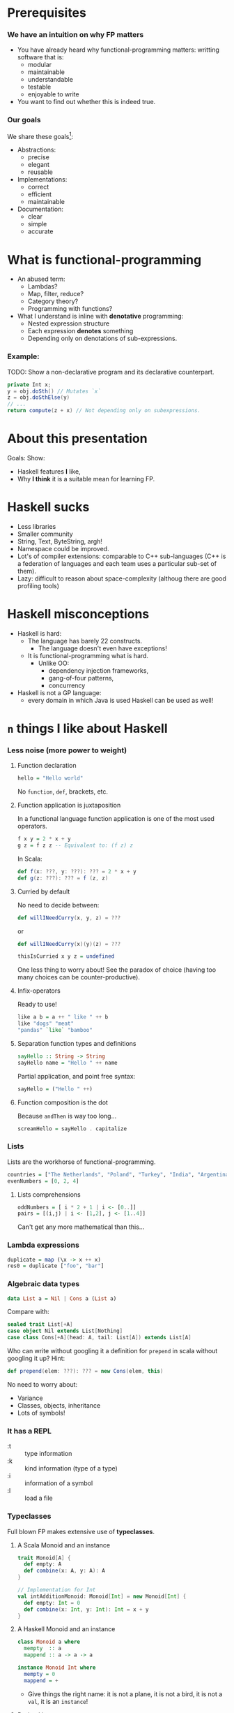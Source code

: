 * Prerequisites

*** We have an intuition on why FP matters
    - You have already heard why functional-programming matters: writting
      software that is:
      + modular
      + maintainable 
      + understandable
      + testable
      + enjoyable to write
    - You want to find out whether this is indeed true.

*** Our goals
    We share these goals[fn:1]:
    - Abstractions:
      - precise
      - elegant
      - reusable
    - Implementations:
      - correct
      - efficient
      - maintainable
    - Documentation:
      - clear
      - simple
      - accurate


* What is functional-programming
  - An abused term:
    - Lambdas?
    - Map, filter, reduce?
    - Category theory?
    - Programming with functions? 
      # well in this case most Java programs are FP!
  - What I understand is inline with *denotative* programming:
    - Nested expression structure
    - Each expression *denotes* something
    - Depending only on denotations of sub-expressions.

      
*** Example:
    
    TODO: Show a non-declarative program and its declarative counterpart.
    #+BEGIN_SRC java
    private Int x;
    y = obj.doSth() // Mutates `x`
    z = obj.doSthElse(y)
    // ...
    return compute(z + x) // Not depending only on subexpressions.
    #+END_SRC

* About this presentation
  Goals: Show:
  - Haskell features *I* like, 
  - Why *I think* it is a suitable mean for learning FP.

* Haskell sucks
  - Less libraries
  - Smaller community
  - String, Text, ByteString, argh!
  - Namespace could be improved.
  - Lot's of compiler extensions: comparable to C++ sub-languages (C++
    is a federation of languages and each team uses a particular
    sub-set of them).
  - Lazy: difficult to reason about space-complexity (althoug there are
    good profiling tools)

* Haskell misconceptions

  - Haskell is hard:
    - The language has barely 22 constructs.
      - The language doesn't even have exceptions!
    - It is functional-programming what is hard.
      - Unlike OO:
        - dependency injection frameworks,
        - gang-of-four patterns,
        - concurrency
  - Haskell is not a GP language:
    - every domain in which Java is used Haskell can be used as well!

*** COMMENT Keywords
    Keywords[fn:2]:
    0. [@0] ~->~
    1. ~=>~
    2. ~--~
    3. ~=~
    4. ~@~
    5. ~_~
    6. ~\~
    7. ~|~
    8. ~as~
    #+REVEAL: split
    9. [@9] ~case ... of~
    10. ~class~
    11. ~data~
    12. ~deriving~
    13. ~do~
    14. ~hiding~
    15. ~import~
    16. ~if ... then ... else~
    #+REVEAL: split
    17. [@17]~let ... in~
    18. ~module~
    19. ~newtype~
    20. ~qualified~
    21. ~type~
    22. ~where~
       

* ~n~ things I like about Haskell
  
*** Less noise (more power to weight)
***** Function declaration
      #+BEGIN_SRC haskell
      hello = "Hello world"
      #+END_SRC

      No ~function~, ~def~, brackets, etc.

***** Function application is juxtaposition
      In a functional language function application is one of the most used
      operators.
      #+BEGIN_SRC haskell
        f x y = 2 * x + y
        g z = f z z -- Equivalent to: (f z) z
      #+END_SRC

      In Scala:
      #+BEGIN_SRC scala
        def f(x: ???, y: ???): ??? = 2 * x + y
        def g(z: ???): ??? = f (z, z)
      #+END_SRC

***** Curried by default
      No need to decide between:
      #+BEGIN_SRC scala
        def willINeedCurry(x, y, z) = ???
      #+END_SRC
      or
      #+BEGIN_SRC scala
        def willINeedCurry(x)(y)(z) = ???
      #+END_SRC

      #+BEGIN_SRC haskell
        thisIsCurried x y z = undefined
      #+END_SRC

      One less thing to worry about! See the paradox of choice (having too many
      choices can be counter-productive).

***** Infix-operators
      Ready to use!
      #+BEGIN_SRC haskell
        like a b = a ++ " like " ++ b
        like "dogs" "meat"
        "pandas" `like` "bamboo"
      #+END_SRC

***** Separation function types and definitions
      #+BEGIN_SRC haskell
        sayHello :: String -> String
        sayHello name = "Hello " ++ name
      #+END_SRC

      Partial application, and point free syntax:
      #+BEGIN_SRC haskell
        sayHello = ("Hello " ++)
      #+END_SRC

***** Function composition is the dot
      Because ~andThen~ is way too long...
      #+BEGIN_SRC haskell
        screamHello = sayHello . capitalize
      #+END_SRC

*** Lists
    Lists are the workhorse of functional-programming.
    #+BEGIN_SRC haskell
      countries = ["The Netherlands", "Poland", "Turkey", "India", "Argentina"]
      evenNumbers = [0, 2, 4]
    #+END_SRC
    
***** Lists comprehensions 
      #+BEGIN_SRC haskell
        oddNumbers = [ i * 2 + 1 | i <- [0..]]
        pairs = [(i,j) | i <- [1,2], j <- [1..4]]
      #+END_SRC

      Can't get any more mathematical than this...

*** Lambda expressions 
    #+BEGIN_SRC haskell
      duplicate = map (\x -> x ++ x)
      res0 = duplicate ["foo", "bar"]
    #+END_SRC

*** Algebraic data types
    #+BEGIN_SRC haskell
      data List a = Nil | Cons a (List a)
    #+END_SRC

    Compare with:
    #+BEGIN_SRC scala
      sealed trait List[+A]
      case object Nil extends List[Nothing]
      case class Cons[+A](head: A, tail: List[A]) extends List[A]
    #+END_SRC

    Who can write without googling it a definition for ~prepend~ in scala
    without googling it up? Hint:
    #+BEGIN_SRC scala
    def prepend(elem: ???): ??? = new Cons(elem, this)
    #+END_SRC

    No need to worry about:
    - Variance
    - Classes, objects, inheritance
    - Lots of symbols!

*** It has a REPL
    - :t :: type information
    - :k :: kind information (type of a type)
    - :i :: information of a symbol
    - :l :: load a file

*** Typeclasses
    Full blown FP makes extensive use of *typeclasses*.

    
***** A Scala Monoid and an instance
      #+BEGIN_SRC scala
        trait Monoid[A] {
          def empty: A
          def combine(x: A, y: A): A
        }

        // Implementation for Int
        val intAdditionMonoid: Monoid[Int] = new Monoid[Int] {
          def empty: Int = 0
          def combine(x: Int, y: Int): Int = x + y
        }    
      #+END_SRC

***** A Haskell Monoid and an instance
      #+BEGIN_SRC haskell
        class Monoid a where
          mempty  :: a
          mappend :: a -> a -> a

        instance Monoid Int where
          mempty = 0
          mappend = +
      #+END_SRC
      - Give things the right name: it is not a plane, it is not a bird, it is
        not a ~val~, it is an ~instance~!

***** Derived instances
      When things start to get hairy...

******* Deriving instances in Scala
        #+BEGIN_SRC scala
          final case class Pair[A, B](first: A, second: B)

          def deriveMonoidPair[A, B](A: Monoid[A], B: Monoid[B]): Monoid[Pair[A, B]] =
            new Monoid[Pair[A, B]] {
              def empty: Pair[A, B] = Pair(A.empty, B.empty)

              def combine(x: Pair[A, B], y: Pair[A, B]): Pair[A, B] =
                Pair(A.combine(x.first, y.first), B.combine(x.second, y.second))
            }
        #+END_SRC

******* Deriving instances in Haskell
        #+BEGIN_SRC haskell
          instance (Monoid a, Monoid b) => Monoid (a, b) where
            mempty = (mempty, mempty) -- No A.empty, B.empty, let the compiler work for
                                      -- us and we use our time to do cool stuff.
            mappend (a1, b1) `mappend` (a2, b2) =
              (a1 `mappend` a2, b1 `mappend` b2)
        #+END_SRC
        We can almost read this!

*** Declarative

***** Quicksort Scala
      #+BEGIN_SRC scala
        def qsort[T <% Ordered[T]](list: List[T]): List[T] = {
          list match {
          case Nil => Nil     
          case x::xs =>        
            val (before, after) = xs partition (_ < x)
            qsort(before) ++ (x :: qsort(after))
          }
        }      
      #+END_SRC

***** Quicksort 
      #+BEGIN_SRC haskell
        qsort :: Ord a => [a] -> [a]
        qsort [] = []
        qsort (x:xs) = qsort [b | b <- xs, b <= x] ++ [x] ++ qsort [a | a <- xs, x < a]
      #+END_SRC
      
*** Do syntax
    Like for comprehensions in Scala:
    #+BEGIN_SRC scala
      def inc: IRWS[Int, List[String], Counter, Counter, Unit] = for {
        v ← SM.ask
        c ← SM.get
        _ ← SM.tell(List(s"Incrementing $c by $v "))
        _ ← SM.modify(counter ⇒ Counter(counter.value + v))
      } yield ()
    #+END_SRC

    #+BEGIN_SRC haskell
      inc :: (MonadReader Int m, MonadState Counter m, MonadWriter [Counter] m) => m ()
      -- inc = ask >>= incWith >> get >>= tell . (:[])
      inc = do
        v <- ask
        incWith v
        s <- get
        tell [s]
    #+END_SRC
    - No ~yield~ required the end.
    - No dummy ~<-~.

*** Side-effects cannot just be introduced anywhere
    - Haskell ahs no assignment
    - There are no global variables
    - No IO in pure code. Period. 
      - The program just won't type check 
        #+BEGIN_SRC haskell
          myPureFunction :: String -> String
          myPureFunction xs =
            if xs == [] then putStrLn "Empty String!"; [] else xs
        #+END_SRC
    - Discipline:
      - Curse now, be thankful later.
    - Forces you to think in a different way.
*** Composing effects via monad transformers
    Show your example from SO.

    #+BEGIN_SRC haskell
      newtype Counter = Counter Int deriving (Eq)

      instance Show Counter where
        show (Counter i) = show i

      incWith :: MonadState Counter m => Int -> m ()
      incWith n = let incCounter n' (Counter i) = Counter $ i + n'
                  in modify (incCounter n)

      inc :: (MonadReader Int m, MonadState Counter m, MonadWriter [Counter] m) => m ()
      inc = ask >>= incWith >> get >>= tell . (:[])

      compute :: (MonadReader Int m, MonadState Counter m, MonadWriter [Counter] m) => m ()
      compute =
        local (const 3) $ do
          inc
          inc
          inc
          local (const 5) $ do
            inc
            inc    
    #+END_SRC

    Implement this in Scala. I dare you.
***** Monad transformers are not easy to compose
      Scala developers have to resort to hard-coded monad transformer stacks
      (~ReaderWriterState~, ~Task~, etc.):

      #+BEGIN_SRC scala
        import scalaz._
          import Scalaz._
          val SM = ReaderWriterState.rwstMonad[Id, Int, List[String], Counter]

          case class Counter(value: Int)

          def incWith(n: Int): State[Counter, Unit] = for {
            v ← get[Counter]
            _ ← put(Counter(v.value + n))
          } yield ()

          def inc: IRWS[Int, List[String], Counter, Counter, Unit] = for {
            v ← SM.ask
            c ← SM.get
            _ ← SM.tell(List(s"Incrementing $c by $v "))
            _ ← SM.modify(counter ⇒ Counter(counter.value + v))
          } yield ()

          def compute: IRWS[Int, List[String], Counter, Counter, Unit] = {
            for {
              _ <- SM.local[Unit](i ⇒ 3)(for {
                _ ← inc
                _ ← inc
                _ ← inc
              } yield ())
              _ <- SM.local[Unit](i ⇒ 5)(for {
                _ ← inc
                _ ← inc
                _ ← inc
              } yield ())
            } yield ()
          }      
      #+END_SRC
*** Parallel and concurrent programming
    Libraries for concurrent programming are amazing.

***** STM
      This is how easy it is to solve the philosophers-problem:
      #+BEGIN_SRC Haskell
        moveWindowSTM :: Display -> Window -> Desktop -> Desktop -> STM ()
        moveWindowSTM disp win a b = 
          wa <- readTVar ma
          writeTVar ma (Set.delete win wa)
          wb <- readTVar mb
          writeTVar mb (Set.insert win wb)
          where
            ma = disp ! a
            mb = disp ! b
      #+END_SRC
      
      And ~STM~ are monads, and therefore they compose:
      #+BEGIN_SRC haskell
        swapWindows disp w a v b = atomically $ do 
          moveWindowSTM disp w a b
          moveWindowSTM disp v b a
      #+END_SRC

*** Higher-kinded types 
    With type-kinds we can abstract over types:
    #+BEGIN_SRC haskell
      data RoseTree a = RLeaf a
                      | RNode (List (RoseTree a))

      data BinTree a = BLeaf a
                     | BNode (Pair (BinTree a))

      data Pair a = MkPair a a
    #+END_SRC

    Note the similar pattern in the definitions of ~RoseTree~ and ~BinTree~. We
    are repeating ourselves! We can abstract this as follows:
    #+BEGIN_SRC haskell
      data Tree f a = Leaf a
                    | Tree (f (Tree f a))

      type RoseTree a = Tree List a
      type BinTree a = Tree Pair a
    #+END_SRC

    If your language gets in your way and prevents this kind of reuse you will
    be almost forced to repeat yourself because it is easier!

    But the fun does not stop here. See PolyKinds!
    #+BEGIN_SRC haskell
      data T (f :: k -> *) a = MkT (f a)
    #+END_SRC
*** Great extensions 

***** GADT's
      #+BEGIN_SRC haskell
        data Expr a where
          I :: Int -> Expr Int
          B :: Bool -> Expr Bool
          Add :: Expr Int -> Expr Int -> Expr Int
          Eq :: (Eq a) => Expr a -> Expr a -> Expr Bool
      #+END_SRC

      You can detect errors at compile time:
      #+BEGIN_SRC haskell
        eRight = (I 5 `Add` I 1) `Eq` I 7
        eWrong = (B True) `Add` I 5 -- Won't type check since 'B True' does not
                                    -- have type 'Expr Int'!
        eAlsoWrong = I 5 `Eq` B False
      #+END_SRC
      Try to define a type-safe EDSL in the language you like.
***** Rank-N-Types
      Consider the following function:
      #+BEGIN_SRC haskell
      sumFs f xs ys = (f xs) + (f ys)
      #+END_SRC

      What is its type? The compiler will infer the following type:
      #+BEGIN_SRC haskell
      sumFs :: Num a => (t -> a) -> t -> t -> a
      #+END_SRC

      But this means we cannot simply call:
      #+BEGIN_SRC haskell
      sumFs length "hello" [0, 1, 2]
      #+END_SRC

      Enter rank-n-types:
      #+BEGIN_SRC haskell
      sumPolyFs :: (forall a. [a] -> Int) -> [b] -> [c] -> Int
      sumPolyFs f xs ys = f xs + f ys
      #+END_SRC

      Now we can call:
      #+BEGIN_SRC hakell
      sumPolyFs length "hello" [0, 1, 2]
      #+END_SRC
***** Automatic derivation!
      Derive (trival) functors, monads, and the like for free!
      #+BEGIN_SRC haskell
        {-# LANGUAGE GeneralizedNewtypeDeriving #-}
        newtype App a = App { unApp :: ReaderT Config (StateT AppState IO) a }
                        deriving (Monad, MonadReader Config,
                                  MonadState AppState, MonadIO)      
      #+END_SRC
      https://ocharles.org.uk/blog/guest-posts/2014-12-15-deriving.html
*** Partial application on types
***** State monad Scala
      #+BEGIN_SRC scala
        def stateMonad[S] = new Monad[({type f[x] = State[S,x]})#f] {
          def unit[A](a: => A): State[S,A] = ???
          def flatMap[A, B](st: State[S, A])(f: A => State[S,B]): State[S, B] = ???
        }
      #+END_SRC

      Yes, I know there is a kind-projector plugin, but still it is more awkward than:

***** State monad Haskell
      #+BEGIN_SRC haskell
        instance Monad (State s) where
          return x = undefined
          sa >>= fsb = undefined
      #+END_SRC

* Is Haskell production ready?
  - Build tools (stack).
  - It actually has a mature FP library
  - ...
* Summary
  - Haskell is the right tool for learning FP
    - Less cluttered language/Less concepts
    - FP concepts are directly supported (no need to write FP-assembly)
    - Monad transformers are easy to compose
    - Discipline: you're (kind of) forced to write functional code! No way to
      cheat with imperative code.

  - I showed an incomplete list of why I like about the language, but you might
    like other aspects!
  - Where to go from here
    - Haskell/FP study group?
      - Two lunches a week.


* More
  - http://bob.ippoli.to/why-haskell-2013/
  - 
     https://www.reddit.com/r/haskell/comments/1pjjy5/odersky_the_trouble_with_types_strange_loop_2013/cd3bgcu/
  - https://github.com/fpinscala/fpinscala/wiki/A-brief-introduction-to-Haskell,-and-why-it-matters
* Footnotes

[fn:2] https://wiki.haskell.org/Keywords

[fn:1] https://github.com/conal/talk-2014-lambdajam-denotational-design
